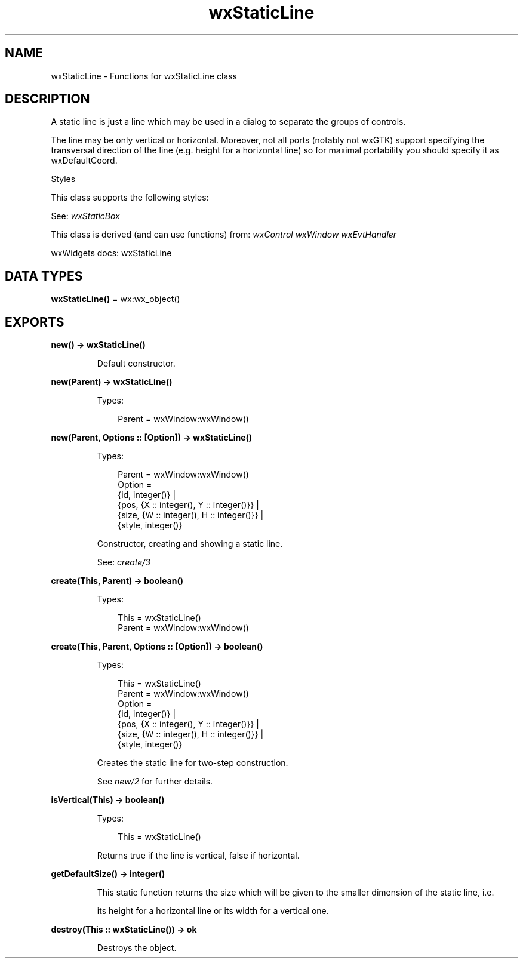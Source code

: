.TH wxStaticLine 3 "wx 2.2.2" "wxWidgets team." "Erlang Module Definition"
.SH NAME
wxStaticLine \- Functions for wxStaticLine class
.SH DESCRIPTION
.LP
A static line is just a line which may be used in a dialog to separate the groups of controls\&.
.LP
The line may be only vertical or horizontal\&. Moreover, not all ports (notably not wxGTK) support specifying the transversal direction of the line (e\&.g\&. height for a horizontal line) so for maximal portability you should specify it as wxDefaultCoord\&.
.LP
Styles
.LP
This class supports the following styles:
.LP
See: \fIwxStaticBox\fR\& 
.LP
This class is derived (and can use functions) from: \fIwxControl\fR\& \fIwxWindow\fR\& \fIwxEvtHandler\fR\&
.LP
wxWidgets docs: wxStaticLine
.SH DATA TYPES
.nf

\fBwxStaticLine()\fR\& = wx:wx_object()
.br
.fi
.SH EXPORTS
.LP
.nf

.B
new() -> wxStaticLine()
.br
.fi
.br
.RS
.LP
Default constructor\&.
.RE
.LP
.nf

.B
new(Parent) -> wxStaticLine()
.br
.fi
.br
.RS
.LP
Types:

.RS 3
Parent = wxWindow:wxWindow()
.br
.RE
.RE
.LP
.nf

.B
new(Parent, Options :: [Option]) -> wxStaticLine()
.br
.fi
.br
.RS
.LP
Types:

.RS 3
Parent = wxWindow:wxWindow()
.br
Option = 
.br
    {id, integer()} |
.br
    {pos, {X :: integer(), Y :: integer()}} |
.br
    {size, {W :: integer(), H :: integer()}} |
.br
    {style, integer()}
.br
.RE
.RE
.RS
.LP
Constructor, creating and showing a static line\&.
.LP
See: \fIcreate/3\fR\& 
.RE
.LP
.nf

.B
create(This, Parent) -> boolean()
.br
.fi
.br
.RS
.LP
Types:

.RS 3
This = wxStaticLine()
.br
Parent = wxWindow:wxWindow()
.br
.RE
.RE
.LP
.nf

.B
create(This, Parent, Options :: [Option]) -> boolean()
.br
.fi
.br
.RS
.LP
Types:

.RS 3
This = wxStaticLine()
.br
Parent = wxWindow:wxWindow()
.br
Option = 
.br
    {id, integer()} |
.br
    {pos, {X :: integer(), Y :: integer()}} |
.br
    {size, {W :: integer(), H :: integer()}} |
.br
    {style, integer()}
.br
.RE
.RE
.RS
.LP
Creates the static line for two-step construction\&.
.LP
See \fInew/2\fR\& for further details\&.
.RE
.LP
.nf

.B
isVertical(This) -> boolean()
.br
.fi
.br
.RS
.LP
Types:

.RS 3
This = wxStaticLine()
.br
.RE
.RE
.RS
.LP
Returns true if the line is vertical, false if horizontal\&.
.RE
.LP
.nf

.B
getDefaultSize() -> integer()
.br
.fi
.br
.RS
.LP
This static function returns the size which will be given to the smaller dimension of the static line, i\&.e\&.
.LP
its height for a horizontal line or its width for a vertical one\&.
.RE
.LP
.nf

.B
destroy(This :: wxStaticLine()) -> ok
.br
.fi
.br
.RS
.LP
Destroys the object\&.
.RE